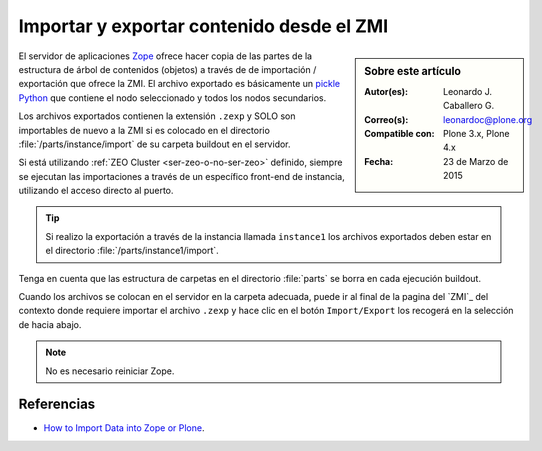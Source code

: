.. -*- coding: utf-8 -*-

.. _importar_exportar_data:

==========================================
Importar y exportar contenido desde el ZMI
==========================================

.. sidebar:: Sobre este artículo

    :Autor(es): Leonardo J. Caballero G.
    :Correo(s): leonardoc@plone.org
    :Compatible con: Plone 3.x, Plone 4.x
    :Fecha: 23 de Marzo de 2015

El servidor de aplicaciones `Zope`_ ofrece hacer copia de las partes de la estructura
de árbol de contenidos (objetos) a través de de importación / exportación que ofrece
la ZMI. El archivo exportado es básicamente un `pickle Python`_ que contiene el nodo
seleccionado y todos los nodos secundarios.

Los archivos exportados contienen la extensión ``.zexp`` y SOLO son importables de nuevo
a la ZMI si es colocado en el directorio :file:`/parts/instance/import` de su carpeta
buildout en el servidor.

Si está utilizando :ref:`ZEO Cluster <ser-zeo-o-no-ser-zeo>` definido, siempre 
se ejecutan las importaciones a través de un específico front-end de instancia, 
utilizando el acceso directo al puerto.

.. tip::
    Si realizo la exportación a través de la instancia llamada ``instance1`` 
    los archivos exportados deben estar en el directorio :file:`/parts/instance1/import`.

Tenga en cuenta que las estructura de carpetas en el directorio :file:`parts` 
se borra en cada ejecución buildout.

Cuando los archivos se colocan en el servidor en la carpeta adecuada, puede ir al final
de la pagina del `ZMI`_ del contexto donde requiere importar el archivo ``.zexp`` y hace
clic en el botón ``Import/Export`` los recogerá en la selección de hacia abajo.

.. note::
    No es necesario reiniciar Zope.

Referencias
===========

- `How to Import Data into Zope or Plone`_.

.. _How to Import Data into Zope or Plone: http://quintagroup.com/services/support/tutorials/import-export-plone/
.. _pickle Python: http://mundogeek.net/archivos/2008/05/20/python-serializacion-de-objetos/
.. _Zope: http://plone-spanish-docs.readthedocs.org/es/latest/zope/index.html
